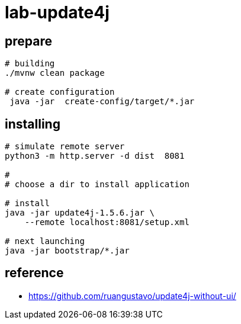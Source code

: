= lab-update4j

== prepare

[source,bash]
----
# building
./mvnw clean package

# create configuration
 java -jar  create-config/target/*.jar

----

== installing
[source,bash]
----
# simulate remote server
python3 -m http.server -d dist  8081

#
# choose a dir to install application

# install
java -jar update4j-1.5.6.jar \
    --remote localhost:8081/setup.xml

# next launching
java -jar bootstrap/*.jar

----

== reference

* https://github.com/ruangustavo/update4j-without-ui/